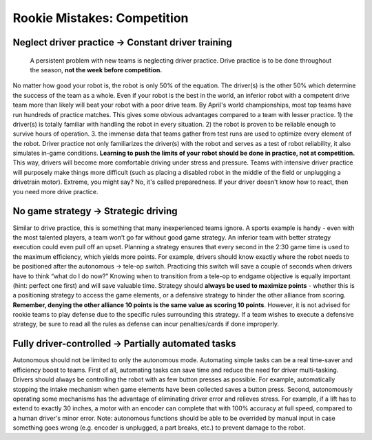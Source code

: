 ============================
Rookie Mistakes: Competition
============================
.. image:: images/competition.png
    :width: 100%

.. table:: Rookie Mistakes in Competition 
    :widths: auto
    
    =============================== ==============================
                Problem                        Solution           
    =============================== ==============================
    Neglect drive practice          Constant driver training
        Drivers unfamiliar with robot   Drivers comfortable with controls
        Robot reliability untested      Proven and tested robot
    =============================== ==============================


Neglect driver practice → Constant driver training
==================================================
    A persistent problem with new teams is neglecting driver practice.
    Drive practice is to be done throughout the season, **not the week before competition.**

No matter how good your robot is, the robot is only 50% of the equation.
The driver(s) is the other 50% which determine the success of the team as a
whole.
Even if your robot is the best in the world,
an inferior robot with a competent drive team more than likely will beat your
robot with a poor drive team.
By April's world championships, most top teams have run hundreds of
practice matches.
This gives some obvious advantages compared to a team with lesser practice.
1) the driver(s) is totally familiar with handling the robot in every
situation.
2) the robot is proven to be reliable enough to survive hours of operation.
3. the immense data that teams gather from test runs are used to optimize every
element of the robot.
Driver practice not only familiarizes the driver(s) with the robot and serves
as a test of robot reliability, it also simulates in-game conditions.
**Learning to push the limits of your robot should be done in practice,
not at competition.**
This way, drivers will become more comfortable driving under stress and
pressure.
Teams with intensive driver practice will purposely make things more difficult
(such as placing a disabled robot in the middle of the field or unplugging a
drivetrain motor).
Extreme, you might say?
No, it's called preparedness.
If your driver doesn't know how to react, then you need more drive practice.

No game strategy → Strategic driving
====================================
Similar to drive practice,
this is something that many inexperienced teams ignore.
A sports example is handy - even with the most talented players,
a team won’t go far without good game strategy.
An inferior team with better strategy execution could even pull off an upset.
Planning a strategy ensures that every second in the 2:30 game time is used to
the maximum efficiency, which yields more points.
For example, drivers should know exactly where the robot needs to be positioned
after the autonomous → tele-op switch.
Practicing this switch will save a couple of seconds when drivers have to think
“what do I do now?”
Knowing when to transition from a tele-op to endgame objective is equally
important (hint: perfect one first) and will save valuable time.
Strategy should **always be used to maximize points** - whether this is a
positioning strategy to access the game elements, or a defensive strategy to
hinder the other alliance from scoring.
**Remember, denying the other alliance 10 points is the same value as scoring
10 points**.
However, it is not advised for rookie teams to play defense due to the specific
rules surrounding this strategy.
If a team wishes to execute a defensive strategy, be sure to read all the rules
as defense can incur penalties/cards if done improperly.

Fully driver-controlled → Partially automated tasks
===================================================
Autonomous should not be limited to only the autonomous mode.
Automating simple tasks can be a real time-saver and efficiency boost to teams.
First of all, automating tasks can save time and reduce the need for driver
multi-tasking.
Drivers should always be controlling the robot with as few button presses as
possible.
For example, automatically stopping the intake mechanism when game elements
have been collected saves a button press.
Second, autonomously operating some mechanisms has the advantage of eliminating
driver error and relieves stress.
For example, if a lift has to extend to exactly 30 inches,
a motor with an encoder can complete that with 100% accuracy at full speed,
compared to a human driver's minor error.
Note: autonomous functions should be able to be overrided by manual input in
case something goes wrong (e.g. encoder is unplugged, a part breaks, etc.)
to prevent damage to the robot.
